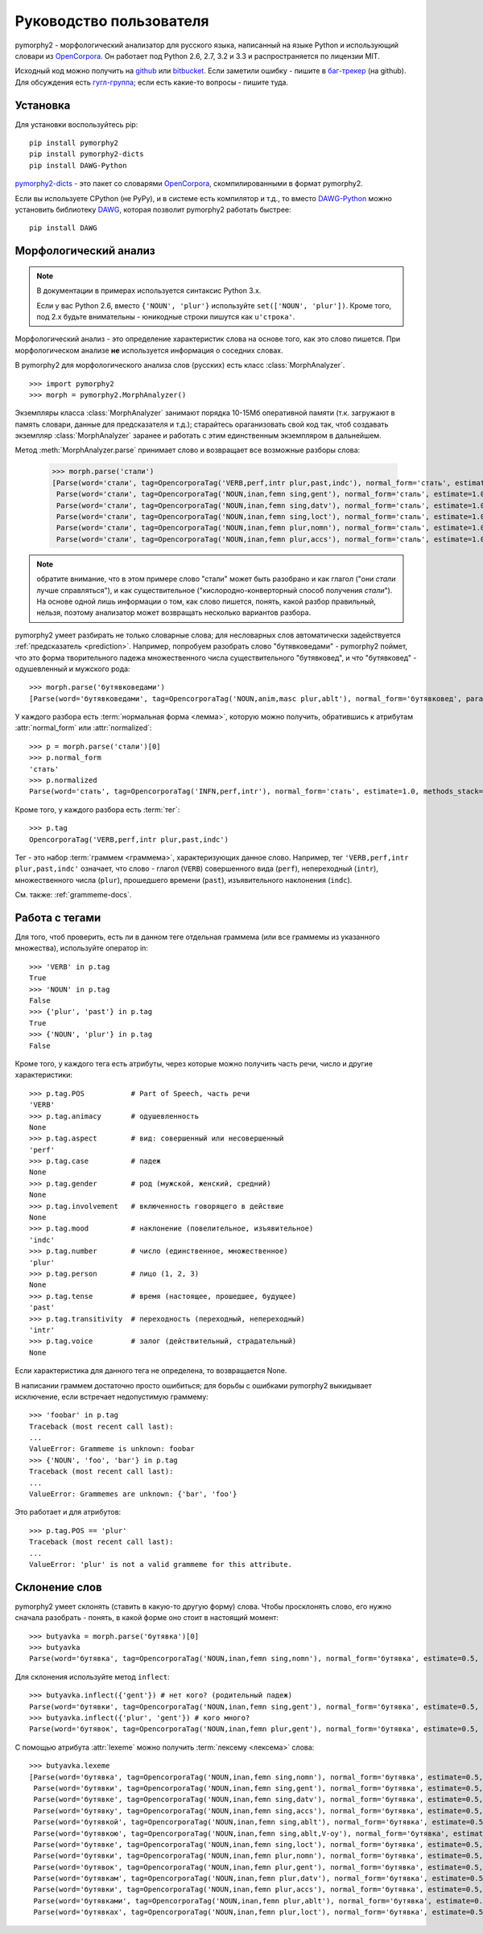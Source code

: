 ========================
Руководство пользователя
========================

pymorphy2 - морфологический анализатор для русского языка, написанный
на языке Python и использующий словари из OpenCorpora_. Он работает
под Python 2.6, 2.7, 3.2 и 3.3 и распространяется по лицензии MIT.

Исходный код можно получить на github_ или bitbucket_. Если заметили
ошибку - пишите в `баг-трекер`_ (на github). Для обсуждения есть
`гугл-группа`_; если есть какие-то вопросы - пишите туда.

.. _github: https://github.com/kmike/pymorphy2
.. _bitbucket: https://bitbucket.org/kmike/pymorphy2
.. _баг-трекер: https://github.com/kmike/pymorphy2/issues
.. _гугл-группа: https://groups.google.com/forum/?fromgroups#!forum/pymorphy

Установка
---------

Для установки воспользуйтесь pip::

    pip install pymorphy2
    pip install pymorphy2-dicts
    pip install DAWG-Python

`pymorphy2-dicts <http://pypi.python.org/pypi/pymorphy2-dicts>`_ - это
пакет со словарями OpenCorpora_, скомпилированными в формат pymorphy2.

Если вы используете CPython (не PyPy), и в системе есть компилятор и т.д.,
то вместо `DAWG-Python`_ можно установить библиотеку DAWG_, которая
позволит pymorphy2 работать быстрее::

    pip install DAWG

.. _DAWG: https://github.com/kmike/DAWG
.. _DAWG-Python: https://github.com/kmike/DAWG-Python
.. _OpenCorpora: http://opencorpora.org/

Морфологический анализ
----------------------

.. note::

    В документации в примерах используется синтаксис Python 3.x.

    Если у вас Python 2.6, вместо ``{'NOUN', 'plur'}``
    используйте ``set(['NOUN', 'plur'])``. Кроме того, под 2.x
    будьте внимательны - юникодные строки пишутся как ``u'строка'``.



.. py:currentmodule:: pymorphy2.analyzer

Морфологический анализ - это определение характеристик слова
на основе того, как это слово пишется. При морфологическом анализе
**не** используется информация о соседних словах.

В pymorphy2 для морфологического анализа слов (русских) есть
класс :class:`MorphAnalyzer`.

::

    >>> import pymorphy2
    >>> morph = pymorphy2.MorphAnalyzer()

Экземпляры класса :class:`MorphAnalyzer` занимают порядка 10-15Мб оперативной
памяти (т.к. загружают в память словари, данные для предсказателя и т.д.);
старайтесь ораганизовать свой код так, чтоб создавать экземпляр
:class:`MorphAnalyzer` заранее и работать с этим единственным экземпляром
в дальнейшем.

Метод :meth:`MorphAnalyzer.parse` принимает слово и возвращает
все возможные разборы слова:

    >>> morph.parse('стали')
    [Parse(word='стали', tag=OpencorporaTag('VERB,perf,intr plur,past,indc'), normal_form='стать', estimate=1.0, methods_stack=((<DictionaryAnalyzer>, 'стали', 883, 4),)),
     Parse(word='стали', tag=OpencorporaTag('NOUN,inan,femn sing,gent'), normal_form='сталь', estimate=1.0, methods_stack=((<DictionaryAnalyzer>, 'стали', 12, 1),)),
     Parse(word='стали', tag=OpencorporaTag('NOUN,inan,femn sing,datv'), normal_form='сталь', estimate=1.0, methods_stack=((<DictionaryAnalyzer>, 'стали', 12, 2),)),
     Parse(word='стали', tag=OpencorporaTag('NOUN,inan,femn sing,loct'), normal_form='сталь', estimate=1.0, methods_stack=((<DictionaryAnalyzer>, 'стали', 12, 5),)),
     Parse(word='стали', tag=OpencorporaTag('NOUN,inan,femn plur,nomn'), normal_form='сталь', estimate=1.0, methods_stack=((<DictionaryAnalyzer>, 'стали', 12, 6),)),
     Parse(word='стали', tag=OpencorporaTag('NOUN,inan,femn plur,accs'), normal_form='сталь', estimate=1.0, methods_stack=((<DictionaryAnalyzer>, 'стали', 12, 9),))]

.. note::

    обратите внимание, что в этом примере слово "стали" может быть
    разобрано и как глагол ("они *стали* лучше справляться"),
    и как существительное ("кислородно-конверторный способ получения *стали*").
    На основе одной лишь информации о том, как слово пишется,
    понять, какой разбор правильный, нельзя, поэтому анализатор может
    возвращать несколько вариантов разбора.

pymorphy2 умеет разбирать не только словарные слова; для несловарных слов
автоматически задействуется :ref:`предсказатель <prediction>`. Например,
попробуем разобрать слово "бутявковедами" - pymorphy2 поймет, что это
форма творительного падежа множественного числа существительного
"бутявковед", и что "бутявковед" - одушевленный и мужского рода::

    >>> morph.parse('бутявковедами')
    [Parse(word='бутявковедами', tag=OpencorporaTag('NOUN,anim,masc plur,ablt'), normal_form='бутявковед', para_id=51, idx=10, estimate=0.49528301886792453)]

У каждого разбора есть :term:`нормальная форма <лемма>`, которую можно
получить, обратившись к атрибутам :attr:`normal_form` или :attr:`normalized`::

    >>> p = morph.parse('стали')[0]
    >>> p.normal_form
    'стать'
    >>> p.normalized
    Parse(word='стать', tag=OpencorporaTag('INFN,perf,intr'), normal_form='стать', estimate=1.0, methods_stack=((<DictionaryAnalyzer>, 'стать', 883, 0),))

Кроме того, у каждого разбора есть :term:`тег`::

    >>> p.tag
    OpencorporaTag('VERB,perf,intr plur,past,indc')

Тег - это набор :term:`граммем <граммема>`, характеризующих данное слово.
Например, тег ``'VERB,perf,intr plur,past,indc'`` означает,
что слово - глагол (``VERB``) совершенного вида (``perf``),
непереходный (``intr``), множественного числа (``plur``),
прошедшего времени (``past``), изъявительного наклонения (``indc``).

См. также: :ref:`grammeme-docs`.


Работа с тегами
---------------

Для того, чтоб проверить, есть ли в данном теге отдельная граммема
(или все граммемы из указанного множества), используйте оператор in::

    >>> 'VERB' in p.tag
    True
    >>> 'NOUN' in p.tag
    False
    >>> {'plur', 'past'} in p.tag
    True
    >>> {'NOUN', 'plur'} in p.tag
    False

Кроме того, у каждого тега есть атрибуты, через которые можно получить
часть речи, число и другие характеристики::

    >>> p.tag.POS           # Part of Speech, часть речи
    'VERB'
    >>> p.tag.animacy       # одушевленность
    None
    >>> p.tag.aspect        # вид: совершенный или несовершенный
    'perf'
    >>> p.tag.case          # падеж
    None
    >>> p.tag.gender        # род (мужской, женский, средний)
    None
    >>> p.tag.involvement   # включенность говорящего в действие
    None
    >>> p.tag.mood          # наклонение (повелительное, изъявительное)
    'indc'
    >>> p.tag.number        # число (единственное, множественное)
    'plur'
    >>> p.tag.person        # лицо (1, 2, 3)
    None
    >>> p.tag.tense         # время (настоящее, прошедшее, будущее)
    'past'
    >>> p.tag.transitivity  # переходность (переходный, непереходный)
    'intr'
    >>> p.tag.voice         # залог (действительный, страдательный)
    None

Если характеристика для данного тега не определена, то возвращается None.

В написании граммем достаточно просто ошибиться; для борьбы с ошибками
pymorphy2 выкидывает исключение, если встречает недопустимую граммему::

    >>> 'foobar' in p.tag
    Traceback (most recent call last):
    ...
    ValueError: Grammeme is unknown: foobar
    >>> {'NOUN', 'foo', 'bar'} in p.tag
    Traceback (most recent call last):
    ...
    ValueError: Grammemes are unknown: {'bar', 'foo'}

Это работает и для атрибутов::

    >>> p.tag.POS == 'plur'
    Traceback (most recent call last):
    ...
    ValueError: 'plur' is not a valid grammeme for this attribute.

Склонение слов
--------------

pymorphy2 умеет склонять (ставить в какую-то другую форму) слова.
Чтобы просклонять слово, его нужно сначала разобрать - понять, в какой
форме оно стоит в настоящий момент::

    >>> butyavka = morph.parse('бутявка')[0]
    >>> butyavka
    Parse(word='бутявка', tag=OpencorporaTag('NOUN,inan,femn sing,nomn'), normal_form='бутявка', estimate=0.5, methods_stack=((<DictionaryAnalyzer>, 'явка', 8, 0), (<UnknownPrefixAnalyzer>, 'бут')))

Для склонения используйте метод ``inflect``::

    >>> butyavka.inflect({'gent'}) # нет кого? (родительный падеж)
    Parse(word='бутявки', tag=OpencorporaTag('NOUN,inan,femn sing,gent'), normal_form='бутявка', estimate=0.5, methods_stack=((<DictionaryAnalyzer>, 'явки', 8, 1), (<UnknownPrefixAnalyzer>, 'бут')))
    >>> butyavka.inflect({'plur', 'gent'}) # кого много?
    Parse(word='бутявок', tag=OpencorporaTag('NOUN,inan,femn plur,gent'), normal_form='бутявка', estimate=0.5, methods_stack=((<DictionaryAnalyzer>, 'явок', 8, 8), (<UnknownPrefixAnalyzer>, 'бут')))

С помощью атрибута :attr:`lexeme` можно получить :term:`лексему <лексема>`
слова::

    >>> butyavka.lexeme
    [Parse(word='бутявка', tag=OpencorporaTag('NOUN,inan,femn sing,nomn'), normal_form='бутявка', estimate=0.5, methods_stack=((<DictionaryAnalyzer>, 'явка', 8, 0), (<UnknownPrefixAnalyzer>, 'бут'))),
     Parse(word='бутявки', tag=OpencorporaTag('NOUN,inan,femn sing,gent'), normal_form='бутявка', estimate=0.5, methods_stack=((<DictionaryAnalyzer>, 'явки', 8, 1), (<UnknownPrefixAnalyzer>, 'бут'))),
     Parse(word='бутявке', tag=OpencorporaTag('NOUN,inan,femn sing,datv'), normal_form='бутявка', estimate=0.5, methods_stack=((<DictionaryAnalyzer>, 'явке', 8, 2), (<UnknownPrefixAnalyzer>, 'бут'))),
     Parse(word='бутявку', tag=OpencorporaTag('NOUN,inan,femn sing,accs'), normal_form='бутявка', estimate=0.5, methods_stack=((<DictionaryAnalyzer>, 'явку', 8, 3), (<UnknownPrefixAnalyzer>, 'бут'))),
     Parse(word='бутявкой', tag=OpencorporaTag('NOUN,inan,femn sing,ablt'), normal_form='бутявка', estimate=0.5, methods_stack=((<DictionaryAnalyzer>, 'явкой', 8, 4), (<UnknownPrefixAnalyzer>, 'бут'))),
     Parse(word='бутявкою', tag=OpencorporaTag('NOUN,inan,femn sing,ablt,V-oy'), normal_form='бутявка', estimate=0.5, methods_stack=((<DictionaryAnalyzer>, 'явкою', 8, 5), (<UnknownPrefixAnalyzer>, 'бут'))),
     Parse(word='бутявке', tag=OpencorporaTag('NOUN,inan,femn sing,loct'), normal_form='бутявка', estimate=0.5, methods_stack=((<DictionaryAnalyzer>, 'явке', 8, 6), (<UnknownPrefixAnalyzer>, 'бут'))),
     Parse(word='бутявки', tag=OpencorporaTag('NOUN,inan,femn plur,nomn'), normal_form='бутявка', estimate=0.5, methods_stack=((<DictionaryAnalyzer>, 'явки', 8, 7), (<UnknownPrefixAnalyzer>, 'бут'))),
     Parse(word='бутявок', tag=OpencorporaTag('NOUN,inan,femn plur,gent'), normal_form='бутявка', estimate=0.5, methods_stack=((<DictionaryAnalyzer>, 'явок', 8, 8), (<UnknownPrefixAnalyzer>, 'бут'))),
     Parse(word='бутявкам', tag=OpencorporaTag('NOUN,inan,femn plur,datv'), normal_form='бутявка', estimate=0.5, methods_stack=((<DictionaryAnalyzer>, 'явкам', 8, 9), (<UnknownPrefixAnalyzer>, 'бут'))),
     Parse(word='бутявки', tag=OpencorporaTag('NOUN,inan,femn plur,accs'), normal_form='бутявка', estimate=0.5, methods_stack=((<DictionaryAnalyzer>, 'явки', 8, 10), (<UnknownPrefixAnalyzer>, 'бут'))),
     Parse(word='бутявками', tag=OpencorporaTag('NOUN,inan,femn plur,ablt'), normal_form='бутявка', estimate=0.5, methods_stack=((<DictionaryAnalyzer>, 'явками', 8, 11), (<UnknownPrefixAnalyzer>, 'бут'))),
     Parse(word='бутявках', tag=OpencorporaTag('NOUN,inan,femn plur,loct'), normal_form='бутявка', estimate=0.5, methods_stack=((<DictionaryAnalyzer>, 'явках', 8, 12), (<UnknownPrefixAnalyzer>, 'бут')))]
